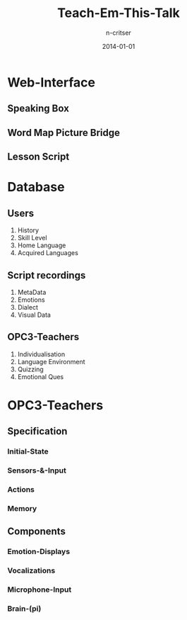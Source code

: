 #+TITLE:Teach-Em-This-Talk
#+AUTHOR:n-critser
#+DATE: 2014-01-01

* Web-Interface
** Speaking Box
** Word Map Picture Bridge
** Lesson Script

* Database
** Users
1. History
2. Skill Level
3. Home Language
4. Acquired Languages
** Script recordings
1. MetaData
2. Emotions
3. Dialect
4. Visual Data
** OPC3-Teachers 
1. Individualisation
2. Language Environment
3. Quizzing
4. Emotional Ques


* OPC3-Teachers
** Specification
*** Initial-State
*** Sensors-&-Input
*** Actions
*** Memory
** Components
*** Emotion-Displays
*** Vocalizations
*** Microphone-Input
*** Brain-(pi)
